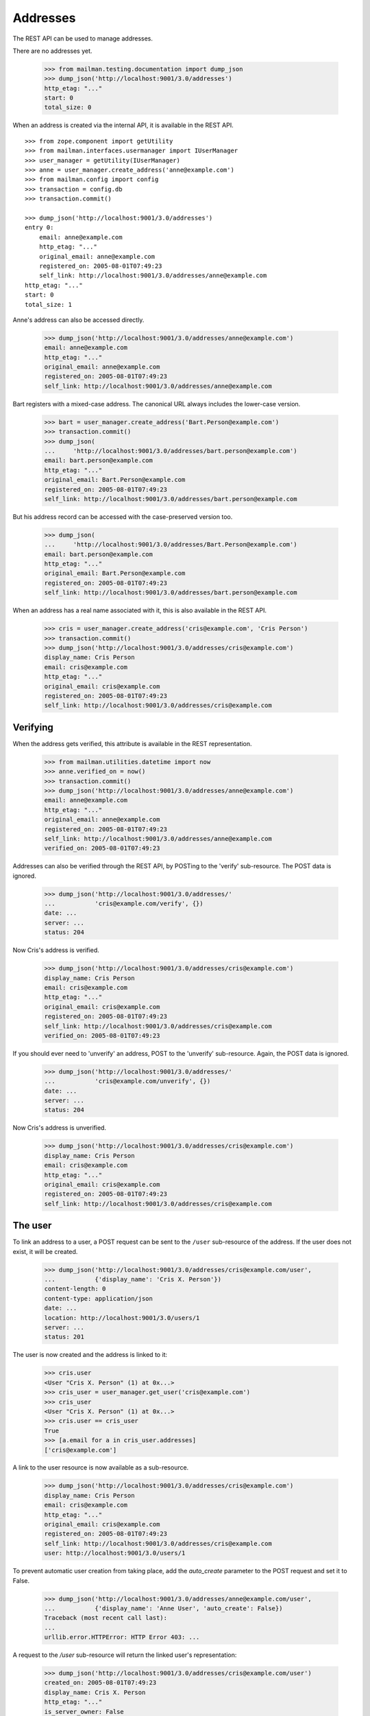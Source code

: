 =========
Addresses
=========

The REST API can be used to manage addresses.

There are no addresses yet.

    >>> from mailman.testing.documentation import dump_json
    >>> dump_json('http://localhost:9001/3.0/addresses')
    http_etag: "..."
    start: 0
    total_size: 0

When an address is created via the internal API, it is available in the REST
API.
::

    >>> from zope.component import getUtility
    >>> from mailman.interfaces.usermanager import IUserManager
    >>> user_manager = getUtility(IUserManager)
    >>> anne = user_manager.create_address('anne@example.com')
    >>> from mailman.config import config
    >>> transaction = config.db    
    >>> transaction.commit()

    >>> dump_json('http://localhost:9001/3.0/addresses')
    entry 0:
        email: anne@example.com
        http_etag: "..."
        original_email: anne@example.com
        registered_on: 2005-08-01T07:49:23
        self_link: http://localhost:9001/3.0/addresses/anne@example.com
    http_etag: "..."
    start: 0
    total_size: 1

Anne's address can also be accessed directly.

    >>> dump_json('http://localhost:9001/3.0/addresses/anne@example.com')
    email: anne@example.com
    http_etag: "..."
    original_email: anne@example.com
    registered_on: 2005-08-01T07:49:23
    self_link: http://localhost:9001/3.0/addresses/anne@example.com

Bart registers with a mixed-case address.  The canonical URL always includes
the lower-case version.

    >>> bart = user_manager.create_address('Bart.Person@example.com')
    >>> transaction.commit()
    >>> dump_json(
    ...     'http://localhost:9001/3.0/addresses/bart.person@example.com')
    email: bart.person@example.com
    http_etag: "..."
    original_email: Bart.Person@example.com
    registered_on: 2005-08-01T07:49:23
    self_link: http://localhost:9001/3.0/addresses/bart.person@example.com

But his address record can be accessed with the case-preserved version too.

    >>> dump_json(
    ...     'http://localhost:9001/3.0/addresses/Bart.Person@example.com')
    email: bart.person@example.com
    http_etag: "..."
    original_email: Bart.Person@example.com
    registered_on: 2005-08-01T07:49:23
    self_link: http://localhost:9001/3.0/addresses/bart.person@example.com

When an address has a real name associated with it, this is also available in
the REST API.

    >>> cris = user_manager.create_address('cris@example.com', 'Cris Person')
    >>> transaction.commit()
    >>> dump_json('http://localhost:9001/3.0/addresses/cris@example.com')
    display_name: Cris Person
    email: cris@example.com
    http_etag: "..."
    original_email: cris@example.com
    registered_on: 2005-08-01T07:49:23
    self_link: http://localhost:9001/3.0/addresses/cris@example.com


Verifying
=========

When the address gets verified, this attribute is available in the REST
representation.

    >>> from mailman.utilities.datetime import now
    >>> anne.verified_on = now()
    >>> transaction.commit()
    >>> dump_json('http://localhost:9001/3.0/addresses/anne@example.com')
    email: anne@example.com
    http_etag: "..."
    original_email: anne@example.com
    registered_on: 2005-08-01T07:49:23
    self_link: http://localhost:9001/3.0/addresses/anne@example.com
    verified_on: 2005-08-01T07:49:23

Addresses can also be verified through the REST API, by POSTing to the
'verify' sub-resource.  The POST data is ignored.

    >>> dump_json('http://localhost:9001/3.0/addresses/'
    ...           'cris@example.com/verify', {})
    date: ...
    server: ...
    status: 204

Now Cris's address is verified.

    >>> dump_json('http://localhost:9001/3.0/addresses/cris@example.com')
    display_name: Cris Person
    email: cris@example.com
    http_etag: "..."
    original_email: cris@example.com
    registered_on: 2005-08-01T07:49:23
    self_link: http://localhost:9001/3.0/addresses/cris@example.com
    verified_on: 2005-08-01T07:49:23

If you should ever need to 'unverify' an address, POST to the 'unverify'
sub-resource.  Again, the POST data is ignored.

    >>> dump_json('http://localhost:9001/3.0/addresses/'
    ...           'cris@example.com/unverify', {})
    date: ...
    server: ...
    status: 204

Now Cris's address is unverified.

    >>> dump_json('http://localhost:9001/3.0/addresses/cris@example.com')
    display_name: Cris Person
    email: cris@example.com
    http_etag: "..."
    original_email: cris@example.com
    registered_on: 2005-08-01T07:49:23
    self_link: http://localhost:9001/3.0/addresses/cris@example.com


The user
========

To link an address to a user, a POST request can be sent to the ``/user``
sub-resource of the address.  If the user does not exist, it will be created.

    >>> dump_json('http://localhost:9001/3.0/addresses/cris@example.com/user',
    ...           {'display_name': 'Cris X. Person'})
    content-length: 0
    content-type: application/json
    date: ...
    location: http://localhost:9001/3.0/users/1
    server: ...
    status: 201

The user is now created and the address is linked to it:

    >>> cris.user
    <User "Cris X. Person" (1) at 0x...>
    >>> cris_user = user_manager.get_user('cris@example.com')
    >>> cris_user
    <User "Cris X. Person" (1) at 0x...>
    >>> cris.user == cris_user
    True
    >>> [a.email for a in cris_user.addresses]
    ['cris@example.com']

A link to the user resource is now available as a sub-resource.

    >>> dump_json('http://localhost:9001/3.0/addresses/cris@example.com')
    display_name: Cris Person
    email: cris@example.com
    http_etag: "..."
    original_email: cris@example.com
    registered_on: 2005-08-01T07:49:23
    self_link: http://localhost:9001/3.0/addresses/cris@example.com
    user: http://localhost:9001/3.0/users/1

To prevent automatic user creation from taking place, add the `auto_create`
parameter to the POST request and set it to False.

    >>> dump_json('http://localhost:9001/3.0/addresses/anne@example.com/user',
    ...           {'display_name': 'Anne User', 'auto_create': False})
    Traceback (most recent call last):
    ...
    urllib.error.HTTPError: HTTP Error 403: ...

A request to the `/user` sub-resource will return the linked user's
representation:

    >>> dump_json('http://localhost:9001/3.0/addresses/cris@example.com/user')
    created_on: 2005-08-01T07:49:23
    display_name: Cris X. Person
    http_etag: "..."
    is_server_owner: False
    password: ...
    self_link: http://localhost:9001/3.0/users/1
    user_id: 1

The address and the user can be unlinked by sending a DELETE request on the
`/user` resource.  The user itself is not deleted, only the link.

    >>> dump_json('http://localhost:9001/3.0/addresses/cris@example.com/user',
    ...           method='DELETE')
    date: ...
    server: ...
    status: 204
    >>> transaction.abort()
    >>> cris.user == None
    True
    >>> from uuid import UUID
    >>> user_manager.get_user_by_id(UUID(int=1))
    <User "Cris X. Person" (1) at 0x...>
    >>> dump_json('http://localhost:9001/3.0/addresses/cris@example.com/user')
    Traceback (most recent call last):
    ...
    urllib.error.HTTPError: HTTP Error 404: ...

You can link an existing user to an address by passing the user's ID in the
POST request.
::

    >>> dump_json('http://localhost:9001/3.0/addresses/cris@example.com/user',
    ...           {'user_id': 1})
    content-length: 0
    content-type: application/json
    date: ...
    server: ...
    status: 200

    >>> dump_json('http://localhost:9001/3.0/addresses/cris@example.com/user')
    created_on: ...
    display_name: Cris X. Person
    http_etag: ...
    password: ...
    self_link: http://localhost:9001/3.0/users/1
    user_id: 1

To link an address to a different user, you can either send a DELETE request
followed by a POST request, or you can send a PUT request.
::

    >>> dump_json('http://localhost:9001/3.0/addresses/cris@example.com/user',
    ...           {'display_name': 'Cris Q Person'}, method="PUT")
    content-length: 0
    content-type: application/json
    date: ...
    location: http://localhost:9001/3.0/users/2
    server: ...
    status: 201

    >>> dump_json('http://localhost:9001/3.0/addresses/cris@example.com/user')
    created_on: ...
    display_name: Cris Q Person
    http_etag: ...
    password: ...
    self_link: http://localhost:9001/3.0/users/2
    user_id: 2


User addresses
==============

Users control addresses.  The canonical URLs for these user-controlled
addresses live in the ``/addresses`` namespace.
::

    >>> dave = user_manager.create_user('dave@example.com', 'Dave Person')
    >>> transaction.commit()
    >>> dump_json('http://localhost:9001/3.0/users/dave@example.com/addresses')
    entry 0:
        display_name: Dave Person
        email: dave@example.com
        http_etag: "..."
        original_email: dave@example.com
        registered_on: 2005-08-01T07:49:23
        self_link: http://localhost:9001/3.0/addresses/dave@example.com
        user: http://localhost:9001/3.0/users/3
    http_etag: "..."
    start: 0
    total_size: 1

    >>> dump_json('http://localhost:9001/3.0/addresses/dave@example.com')
    display_name: Dave Person
    email: dave@example.com
    http_etag: "..."
    original_email: dave@example.com
    registered_on: 2005-08-01T07:49:23
    self_link: http://localhost:9001/3.0/addresses/dave@example.com
    user: http://localhost:9001/3.0/users/3

A user can be associated with multiple email addresses.  You can add new
addresses to an existing user.

    >>> dump_json(
    ...     'http://localhost:9001/3.0/users/dave@example.com/addresses', {
    ...           'email': 'dave.person@example.org'
    ...           })
    content-length: 0
    content-type: application/json
    date: ...
    location: http://localhost:9001/3.0/addresses/dave.person@example.org
    server: ...
    status: 201

When you add the new address, you can give it an optional display name.

    >>> dump_json(
    ...     'http://localhost:9001/3.0/users/dave@example.com/addresses', {
    ...           'email': 'dp@example.org',
    ...           'display_name': 'Davie P',
    ...           })
    content-length: 0
    content-type: application/json
    date: ...
    location: http://localhost:9001/3.0/addresses/dp@example.org
    server: ...
    status: 201

The user controls these new addresses.

    >>> dump_json('http://localhost:9001/3.0/users/dave@example.com/addresses')
    entry 0:
        email: dave.person@example.org
        http_etag: "..."
        original_email: dave.person@example.org
        registered_on: 2005-08-01T07:49:23
        self_link: http://localhost:9001/3.0/addresses/dave.person@example.org
        user: http://localhost:9001/3.0/users/3
    entry 1:
        display_name: Dave Person
        email: dave@example.com
        http_etag: "..."
        original_email: dave@example.com
        registered_on: 2005-08-01T07:49:23
        self_link: http://localhost:9001/3.0/addresses/dave@example.com
        user: http://localhost:9001/3.0/users/3
    entry 2:
        display_name: Davie P
        email: dp@example.org
        http_etag: "..."
        original_email: dp@example.org
        registered_on: 2005-08-01T07:49:23
        self_link: http://localhost:9001/3.0/addresses/dp@example.org
        user: http://localhost:9001/3.0/users/3
    http_etag: "..."
    start: 0
    total_size: 3


Preferred address
=================

Each user can have a preferred address. Initially, every user's preferred
address is unset.
::

    >>> ram = user_manager.create_user('ram@example.com', 'Ram Person')
    >>> transaction.commit()
    >>> dump_json(
    ...    'http://localhost:9001/3.1/users/ram@example.com/addresses')
    entry 0:
        display_name: Ram Person
        email: ram@example.com
        http_etag: "..."
        original_email: ram@example.com
        registered_on: 2005-08-01T07:49:23
        self_link: http://localhost:9001/3.1/addresses/ram@example.com
        user: http://localhost:9001/3.1/users/00000000000000000000000000000004
    http_etag: "..."
    start: 0
    total_size: 1
    >>> import pdb
    >>> dump_json('http://localhost:9001/3.1/users/ram@example.com/preferred_address')
    Traceback (most recent call last):
    ...
    urllib.error.HTTPError: HTTP Error 404: ...

Setting Ram's preferred addresses requires that it first be verified:
::
    >>> dump_json('http://localhost:9001/3.1/users/ram@example.com/preferred_address',
    ...     {'email': 'ram@example.com'})
    Traceback (most recent call last):
    ...
    urllib.error.HTTPError: HTTP Error 400: Ram Person <ram@example.com>

Verify Ram's address first:
::
    >>> addr = ram.addresses[0]
    >>> addr.verified_on = now()
    >>> transaction.commit()

Now, Ram can set his preferred address:
::

    >>> dump_json('http://localhost:9001/3.1/users/ram@example.com/preferred_address',
    ...     {'email': 'ram@example.com'})
    content-length: 0
    content-type: application/json
    date: ...
    location: http://localhost:9001/3.1/addresses/ram@example.com
    server: ...
    status: 201
    >>> dump_json('http://localhost:9001/3.1/users/ram@example.com/preferred_address')
    display_name: Ram Person
    email: ram@example.com
    http_etag: "..."
    original_email: ram@example.com
    registered_on: 2005-08-01T07:49:23
    self_link: http://localhost:9001/3.1/addresses/ram@example.com
    user: http://localhost:9001/3.1/users/00000000000000000000000000000004
    verified_on: 2005-08-01T07:49:23


To unset Ram's preferred address, call a ``DELETE`` on preferred address resource:
::

   >>> dump_json('http://localhost:9001/3.1/users/ram@example.com/preferred_address',
   ...     method='DELETE')
   date: ...
   server: ...
   status: 204

Memberships
===========

Addresses can be subscribed to mailing lists.  When they are, all the
membership records for that address are easily accessible via the REST API.

Elle registers several email addresses.

    >>> elle = user_manager.create_user('elle@example.com', 'Elle Person')
    >>> subscriber = list(elle.addresses)[0]
    >>> elle.register('eperson@example.com')
    <Address: eperson@example.com [not verified] at ...>
    >>> elle.register('elle.person@example.com')
    <Address: elle.person@example.com [not verified] at ...>

Elle subscribes to two mailing lists with one of her addresses.
::

    >>> from mailman.app.lifecycle import create_list   
    >>> ant = create_list('ant@example.com')
    >>> bee = create_list('bee@example.com')
    >>> ant.subscribe(subscriber)
    <Member: Elle Person <elle@example.com> on ant@example.com
             as MemberRole.member>
    >>> bee.subscribe(subscriber)
    <Member: Elle Person <elle@example.com> on bee@example.com
             as MemberRole.member>
    >>> transaction.commit()

Elle can get her memberships for each of her email addresses.
::

    >>> dump_json('http://localhost:9001/3.0/addresses/'
    ...           'elle@example.com/memberships')
    entry 0:
        address: http://localhost:9001/3.0/addresses/elle@example.com
        delivery_mode: regular
        display_name: Elle Person
        email: elle@example.com
        http_etag: "..."
        list_id: ant.example.com
        member_id: 1
        role: member
        self_link: http://localhost:9001/3.0/members/1
        subscription_mode: as_address
        user: http://localhost:9001/3.0/users/5
    entry 1:
        address: http://localhost:9001/3.0/addresses/elle@example.com
        delivery_mode: regular
        display_name: Elle Person
        email: elle@example.com
        http_etag: "..."
        list_id: bee.example.com
        member_id: 2
        role: member
        self_link: http://localhost:9001/3.0/members/2
        subscription_mode: as_address
        user: http://localhost:9001/3.0/users/5
    http_etag: "..."
    start: 0
    total_size: 2

    >>> dump_json('http://localhost:9001/3.0/addresses/'
    ...           'eperson@example.com/memberships')
    http_etag: "..."
    start: 0
    total_size: 0

When Elle subscribes to the `bee` list again with a different address, this
does not show up in the list of memberships for his other address.
::

    >>> subscriber = user_manager.get_address('eperson@example.com')
    >>> bee.subscribe(subscriber)
    <Member: eperson@example.com on bee@example.com as MemberRole.member>
    >>> transaction.commit()

    >>> dump_json('http://localhost:9001/3.0/addresses/'
    ...           'elle@example.com/memberships')
    entry 0:
        address: http://localhost:9001/3.0/addresses/elle@example.com
        delivery_mode: regular
        display_name: Elle Person
        email: elle@example.com
        http_etag: "..."
        list_id: ant.example.com
        member_id: 1
        role: member
        self_link: http://localhost:9001/3.0/members/1
        subscription_mode: as_address
        user: http://localhost:9001/3.0/users/5
    entry 1:
        address: http://localhost:9001/3.0/addresses/elle@example.com
        delivery_mode: regular
        display_name: Elle Person
        email: elle@example.com
        http_etag: "..."
        list_id: bee.example.com
        member_id: 2
        role: member
        self_link: http://localhost:9001/3.0/members/2
        subscription_mode: as_address
        user: http://localhost:9001/3.0/users/5
    http_etag: "..."
    start: 0
    total_size: 2

    >>> dump_json('http://localhost:9001/3.0/addresses/'
    ...           'eperson@example.com/memberships')
    entry 0:
        address: http://localhost:9001/3.0/addresses/eperson@example.com
        delivery_mode: regular
        display_name: Elle Person
        email: eperson@example.com
        http_etag: "..."
        list_id: bee.example.com
        member_id: 3
        role: member
        self_link: http://localhost:9001/3.0/members/3
        subscription_mode: as_address
        user: http://localhost:9001/3.0/users/5
    http_etag: "..."
    start: 0
    total_size: 1




Deleting
========

Addresses can be deleted via the REST API.
::

    >>> fred = user_manager.create_address('fred@example.com', 'Fred Person')
    >>> transaction.commit()
    >>> dump_json('http://localhost:9001/3.0/addresses/fred@example.com')
    display_name: Fred Person
    email: fred@example.com
    http_etag: "..."
    original_email: fred@example.com
    registered_on: 2005-08-01T07:49:23
    self_link: http://localhost:9001/3.0/addresses/fred@example.com

    >>> dump_json('http://localhost:9001/3.0/addresses/fred@example.com',
    ...     method='DELETE')
    date: ...
    server: ...
    status: 204
    >>> transaction.abort()

    >>> print(user_manager.get_address('fred@example.com'))
    None

If an address is linked to a user, deleting the address does not delete the
user, it just unlinks it.
::

    >>> gwen = user_manager.create_user('gwen@example.com', 'Gwen Person')
    >>> transaction.commit()
    >>> dump_json('http://localhost:9001/3.0/users/6/addresses')
    entry 0:
        display_name: Gwen Person
        email: gwen@example.com
        http_etag: "..."
        original_email: gwen@example.com
        registered_on: 2005-08-01T07:49:23
        self_link: http://localhost:9001/3.0/addresses/gwen@example.com
        user: http://localhost:9001/3.0/users/6
    http_etag: "..."
    start: 0
    total_size: 1

    >>> dump_json('http://localhost:9001/3.0/addresses/gwen@example.com',
    ...     method='DELETE')
    date: ...
    server: ...
    status: 204

    >>> dump_json('http://localhost:9001/3.0/users/6/addresses')
    http_etag: "..."
    start: 0
    total_size: 0
